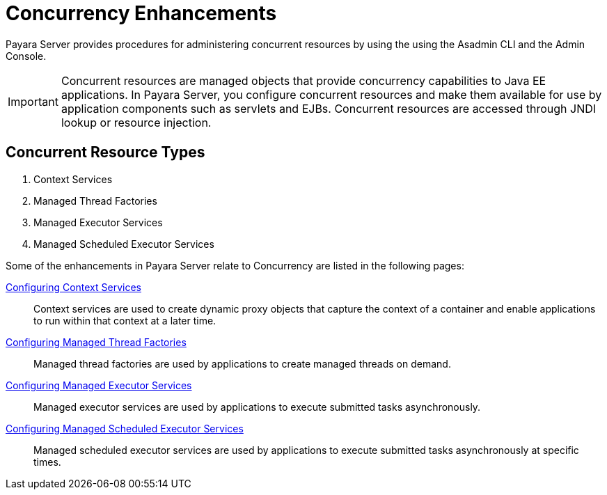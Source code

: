 = Concurrency Enhancements

Payara Server provides procedures for administering concurrent resources by using the using the Asadmin CLI and the Admin Console.

IMPORTANT: Concurrent resources are managed objects that provide concurrency capabilities to Java EE applications. In Payara Server, you configure concurrent resources and make them available for use by application components such as servlets and EJBs. Concurrent resources are accessed through JNDI lookup or resource injection.

== Concurrent Resource Types

. Context Services
. Managed Thread Factories
. Managed Executor Services
. Managed Scheduled Executor Services

Some of the enhancements in Payara Server relate to Concurrency are listed in the following pages:

xref:/Technical Documentation/Payara Server Documentation/Server Configuration And Management/Concurrency Enhancements/Configuring Context Services.adoc[Configuring Context Services]:: Context services are used to create dynamic proxy objects that capture the context of a container and enable applications to run within that context at a later time.

xref:/Technical Documentation/Payara Server Documentation/Server Configuration And Management/Concurrency Enhancements/Configuring Managed Thread Factories.adoc[Configuring Managed Thread Factories]:: Managed thread factories are used by applications to create managed threads on demand.

xref:/Technical Documentation/Payara Server Documentation/Server Configuration And Management/Concurrency Enhancements/Configuring Managed Executor Services.adoc[Configuring Managed Executor Services]:: Managed executor services are used by applications to execute submitted tasks asynchronously.

xref:/Technical Documentation/Payara Server Documentation/Server Configuration And Management/Concurrency Enhancements/Configuring Managed Scheduled Executor Services.adoc[Configuring Managed Scheduled Executor Services]:: Managed scheduled executor services are used by applications to execute submitted tasks asynchronously at specific times.